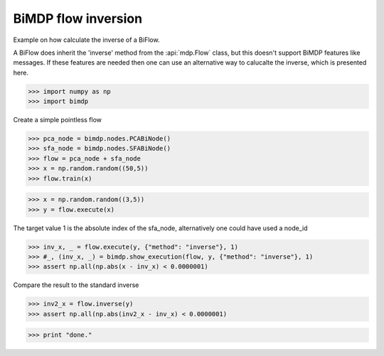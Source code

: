 .. _bimdp_inverse:

====================
BiMDP flow inversion
====================

.. codesnippet::

Example on how calculate the inverse of a BiFlow.

A BiFlow does inherit the 'inverse' method from the :api:`mdp.Flow` class, but
this doesn't support BiMDP features like messages. If these features are
needed then one can use an alternative way to calucalte the inverse, which
is presented here.

>>> import numpy as np
>>> import bimdp

Create a simple pointless flow

>>> pca_node = bimdp.nodes.PCABiNode()
>>> sfa_node = bimdp.nodes.SFABiNode()
>>> flow = pca_node + sfa_node
>>> x = np.random.random((50,5))
>>> flow.train(x)

>>> x = np.random.random((3,5))
>>> y = flow.execute(x)

The target value 1 is the absolute index of the sfa_node,
alternatively one could have used a node_id

>>> inv_x, _ = flow.execute(y, {"method": "inverse"}, 1)
>>> #_, (inv_x, _) = bimdp.show_execution(flow, y, {"method": "inverse"}, 1)
>>> assert np.all(np.abs(x - inv_x) < 0.0000001)

Compare the result to the standard inverse

>>> inv2_x = flow.inverse(y)
>>> assert np.all(np.abs(inv2_x - inv_x) < 0.0000001)

>>> print "done."
